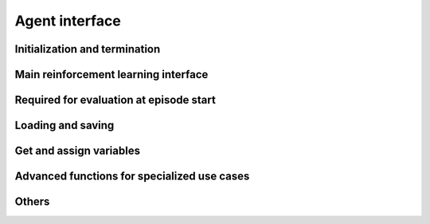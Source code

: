 Agent interface
===============

Initialization and termination
------------------------------

.. automethod:: tensorforce.agents.TensorforceAgent.create
.. automethod:: tensorforce.agents.TensorforceAgent.close

Main reinforcement learning interface
-------------------------------------

.. automethod:: tensorforce.agents.TensorforceAgent.act
.. automethod:: tensorforce.agents.TensorforceAgent.observe

Required for evaluation at episode start
----------------------------------------

.. automethod:: tensorforce.agents.TensorforceAgent.initial_internals

Loading and saving
------------------

.. automethod:: tensorforce.agents.TensorforceAgent.load
.. automethod:: tensorforce.agents.TensorforceAgent.save

Get and assign variables
------------------------

.. automethod:: tensorforce.agents.TensorforceAgent.get_variables
.. automethod:: tensorforce.agents.TensorforceAgent.get_variable
.. automethod:: tensorforce.agents.TensorforceAgent.assign_variable

Advanced functions for specialized use cases
--------------------------------------------

.. automethod:: tensorforce.agents.TensorforceAgent.experience
.. automethod:: tensorforce.agents.TensorforceAgent.update
.. automethod:: tensorforce.agents.TensorforceAgent.pretrain

Others
------

.. automethod:: tensorforce.agents.TensorforceAgent.reset
.. automethod:: tensorforce.agents.TensorforceAgent.get_output_tensors
.. automethod:: tensorforce.agents.TensorforceAgent.get_available_summaries
